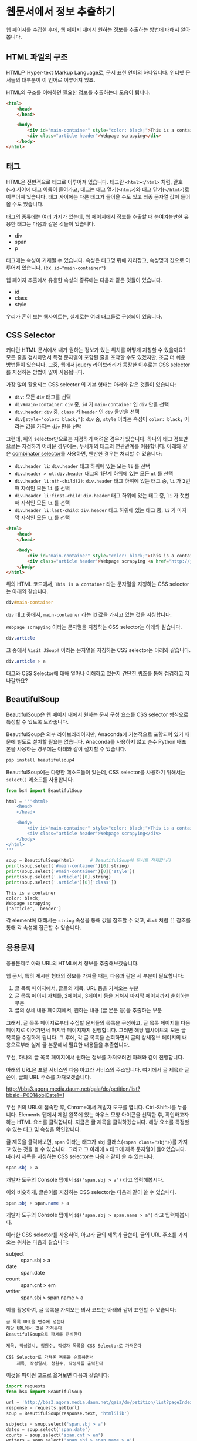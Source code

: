 * 웹문서에서 정보 추출하기

웹 페이지를 수집한 후에, 웹 페이지 내에서 원하는 정보를 추출하는 방법에 대해서 알아봅니다.


** HTML 파일의 구조

HTML은 Hyper-text Markup Language로, 문서 표현 언어의 하나입니다. 인터넷 문서들의 대부분이 이 언어로 이루어져 있죠.

HTML의 구조를 이해하면 필요한 정보를 추출하는데 도움이 됩니다.


#+BEGIN_SRC html
<html>
    <head>
    </head>

    <body>
        <div id="main-container" style="color: black;">This is a container</div>
        <div class="article header">Webpage scrapying</div>
    </body>
</html>
#+END_SRC


** 태그

HTML은 전반적으로 태그로 이루어져 있습니다. 태그란 =<html></html>= 처럼, 괄호(=<>=) 사이에 태그 이름이 들어가고, 태그는 태그 열기(=<html>=)와 태그 닫기(=</html>=)로 이루어져 있습니다. 태그 사이에는 다른 태그가 들어올 수도 있고 최종 문자열 값이 들어올 수도 있습니다.

태그의 종류에는 여러 가지가 있는데, 웹 페이지에서 정보를 추출할 때 눈여겨볼만한 유용한 태그는 다음과 같은 것들이 있습니다.

 - div
 - span
 - p

태그에는 속성이 기재될 수 있습니다. 속성은 태그명 뒤에 자리잡고, 속성명과 값으로 이루어져 있습니다. (ex. ~id="main-container"~)

웹 페이지 추출에서 유용한 속성의 종류에는 다음과 같은 것들이 있습니다.

 - id
 - class
 - style


[[file:assets/website-layout-structure.png]]

우리가 흔히 보는 웹사이트는, 실제로는 여러 태그들로 구성되어 있습니다.


** CSS Selector

커다란 HTML 문서에서 내가 원하는 정보가 있는 위치를 어떻게 지칭할 수 있을까요? 모든 줄을 검사하면서 특정 문자열이 포함된 줄을 포착할 수도 있겠지만, 조금 더 쉬운 방법들이 있습니다. 그중, 웹에서 jquery 라이브러리가 등장한 이후로는 CSS selector를 지정하는 방법이 많이 사용됩니다.

가장 많이 활용되는 CSS selector 의 기본 형태는 아래와 같은 것들이 있습니다:

 - ~div~: 모든 =div= 태그를 선택
 - ~div#main-container~: =div= 중, =id= 가 =main-container= 인 =div= 만을 선택
 - ~div.header~: =div= 중, =class= 가 =header= 인 =div= 들만을 선택
 - ~div[style="color: black;"]~: =div= 중, =style= 이라는 속성이 =color: black;= 이라는 값을 가지는 =div= 만을 선택

그런데, 위의 selector만으로는 지정하기 어려운 경우가 있습니다. 하나의 태그 정보만으로는 지정하기 어려운 경우에는, 두세개의 태그의 연관관계를 이용합니다. 아래와 같은 [[https://www.w3.org/TR/css3-selectors/#combinators][combinator selector]]를 사용하면, 웬만한 경우는 처리할 수 있습니다:

 - ~div.header li~: =div.header= 태그 하위에 있는 모든 =li= 를 선택
 - ~div.header > ul~: =div.header= 태그의 1단계 하위에 있는 모든 =ul= 를 선택
 - ~div.header li:nth-child(2)~: =div.header= 태그 하위에 있는 태그 중, =li= 가 2번째 자식인 모든 =li= 를 선택
 - ~div.header li:first-child~: =div.header= 태그 하위에 있는 태그 중, =li= 가 첫번째 자식인 모든 =li= 를 선택
 - ~div.header li:last-child~: =div.header= 태그 하위에 있는 태그 중, =li= 가 마지막 자식인 모든 =li= 를 선택


#+BEGIN_SRC html
<html>
    <head>
    </head>

    <body>
        <div id="main-container" style="color: black;">This is a container</div>
        <div class="article header">Webpage scrapying <a href="http://jsoup.org">Visit JSoup!</a></div>
    </body>
</html>
#+END_SRC

위의 HTML 코드에서, =This is a container= 라는 문자열을 지칭하는 CSS selector는 아래와 같습니다.

#+BEGIN_SRC css
div#main-container
#+END_SRC

=div= 태그 중에서, =main-container= 라는 id 값을 가지고 있는 것을 지칭합니다.

=Webpage scrapying= 이라는 문자열을 지칭하는 CSS selector는 아래와 같습니다.


#+BEGIN_SRC css
div.article
#+END_SRC

그 중에서 =Visit JSoup!= 이라는 문자열을 지칭하는 CSS selector는 아래와 같습니다.

#+BEGIN_SRC css
div.article > a
#+END_SRC


태그와 CSS Selector에 대해 얼마나 이해하고 있는지 [[https://docs.google.com/forms/d/e/1FAIpQLSdJApu3Q_voE9bWBWVZRW4U_dvECQoBN0Xo-sflpDKTTyRLuw/viewform][간단한 퀴즈]]를 통해 점검하고 지나갈까요?


** BeautifulSoup

[[https://www.crummy.com/software/BeautifulSoup/bs4/doc/][BeautifulSoup]]은 웹 페이지 내에서 원하는 문서 구성 요소를 CSS selector 형식으로 특정할 수 있도록 도와줍니다.

BeautifulSoup은 외부 라이브러리이지만, Anaconda에 기본적으로 포함되어 있기 때문에 별도로 설치할 필요는 없습니다. Anaconda를 사용하지 않고 순수 Python 배포본을 사용하는 경우에는 아래와 같이 설치할 수 있습니다.

#+BEGIN_SRC sh
pip install beautifulsoup4
#+END_SRC

BeautifulSoup에는 다양한 메소드들이 있는데, CSS selector를 사용하기 위해서는 ~select()~ 메소드를 사용합니다.

#+BEGIN_SRC python :exports both :results output
  from bs4 import BeautifulSoup

  html = '''<html>
      <head>
      </head>

      <body>
          <div id="main-container" style="color: black;">This is a container</div>
          <div class="article header">Webpage scrapying</div>
      </body>
  </html>
  '''

  soup = BeautifulSoup(html)      # BeautifulSoup에 문서를 적재합니다
  print(soup.select('#main-container')[0].string)
  print(soup.select('#main-container')[0]['style'])
  print(soup.select('.article')[0].string)
  print(soup.select('.article')[0]['class'])
#+END_SRC

#+RESULTS:
: This is a container
: color: black;
: Webpage scrapying
: ['article', 'header']

각 element에 대해서는 ~string~ 속성을 통해 값을 참조할 수 있고, ~dict~ 처럼 ~[]~ 참조를 통해 각 속성에 접근할 수 있습니다.


** 응용문제

응용문제로 아래 URL의 HTML에서 정보를 추출해보겠습니다. 

웹 문서, 특히 게시판 형태의 정보를 가져올 때는, 다음과 같은 세 부분이 필요합니다:

 1. 글 목록 페이지에서, 글들의 제목, URL 등을 가져오는 부분
 2. 글 목록 페이지 자체를, 2페이지, 3페이지 등을 거쳐서 마지막 페이지까지 순회하는 부분
 3. 글의 상세 내용 페이지에서, 원하는 내용 (글 본문 등)을 추출하는 부분

그래서, 글 목록 페이지로부터 수집할 문서들의 목록을 구성하고, 글 목록 페이지를 다음 페이지로 이어가면서 마지막 페이지까지 진행합니다. 그러면 해당 웹사이트의 모든 글 목록을 수집하게 됩니다. 그 후에, 각 글 목록을 순회하면서 글의 상세정보 페이지의 내용으로부터 실제 글 본문에서 필요한 내용들을 추출합니다.


우선, 하나의 글 목록 페이지에서 원하는 정보를 가져오려면 아래와 같이 진행합니다.

아래의 URL은 포털 서비스인 다음 아고라 서비스의 주소입니다. 여기에서 글 제목과 글쓴이, 글의 URL 주소를 가져오겠습니다.

http://bbs3.agora.media.daum.net/gaia/do/petition/list?bbsId=P001&objCate1=1

우선 위의 URL에 접속한 후, Chrome에서 개발자 도구를 엽니다. Ctrl-Shift-I를 누릅니다. Elements 탭에서 제일 왼쪽에 있는 마우스 모양 아이콘을 선택한 후, 확인하고자 하는 HTML 요소를 클릭합니다. 지금은 글 제목을 클릭하겠습니다. 해당 요소를 특정할 수 있는 태그 및 속성을 확인합니다.


[[file:assets/webscraping-inspector.png]]

글 제목을 클릭해보면, =span= 이라는 태그가 =sbj= 클래스(~<span class="sbj">~)를 가지고 있는 것을 볼 수 있습니다. 그리고 그 아래에 =a= 태그에 제목 문자열이 들어있습니다. 따라서 제목을 지칭하는 CSS selector는 다음과 같이 쓸 수 있습니다.


#+BEGIN_SRC css
span.sbj > a
#+END_SRC

개발자 도구의 Console 탭에서 ~$$('span.sbj > a')~ 라고 입력해봅시다.

[[file:assets/webscraping-jquery.png]]

이와 비슷하게, 글쓴이를 지칭하는 CSS selector는 다음과 같이 쓸 수 있습니다.

#+BEGIN_SRC css
span.sbj > span.name > a
#+END_SRC

개발자 도구의 Console 탭에서 ~$$('span.sbj > span.name > a')~ 라고 입력해봅시다.

이러한 CSS selector를 사용하여, 아고라 글의 제목과 글쓴이, 글의 URL 주소를 가져오는 위치는 다음과 같습니다:

 - subject :: span.sbj > a
 - date :: span.date
 - count :: span.cnt > em
 - writer :: span.sbj > span.name > a


이를 활용하여, 글 목록을 가져오는 의사 코드는 아래와 같이 표현할 수 있습니다:

#+BEGIN_EXAMPLE
글 목록 URL을 변수에 넣는다
해당 URL에서 값을 가져온다
BeautifulSoup으로 파서를 준비한다

제목, 작성일시, 청원수, 작성자 목록을 CSS Selector로 가져온다

CSS Selector로 가져온 목록을 순회하면서
    제목, 작성일시, 청원수, 작성자를 출력한다
#+END_EXAMPLE


이것을 파이썬 코드로 옮겨보면 다음과 같습니다:


#+BEGIN_SRC python :results output :exports both
  import requests
  from bs4 import BeautifulSoup

  url = 'http://bbs3.agora.media.daum.net/gaia/do/petition/list?pageIndex=1&bbsId=P001&objCate1=1'
  response = requests.get(url)
  soup = BeautifulSoup(response.text, 'html5lib')

  subjects = soup.select('span.sbj > a')
  dates = soup.select('span.date')
  counts = soup.select('span.cnt > em')
  writers = soup.select('span.sbj > span.name > a')

  entry_size = len(subjects)

  for idx in range(entry_size):
      subject = subjects[idx].string
      date = dates[idx].string
      writer = writers[idx].string
      count = counts[idx].string
      href = subjects[idx].attrs['href']

      print(subject, date, writer, count, href)
#+END_SRC

#+RESULTS:
#+begin_example
국정원 4대강 민간인 사찰 문건 나와있어 진실규명 해야 합니다 2018.07.04 22:49 햇살마당 1 read?bbsId=P001&objCate1=1&articleId=215990&pageIndex=1
아시아나 기내식 대란.. 사과했지만 엄중히 책임을 물어야 합니다 2018.07.04 22:33 햇살마당 1 read?bbsId=P001&objCate1=1&articleId=215989&pageIndex=1
공사대금 못받아 건설 하청업체 대표 분신사망 경찰은 조사하라 2018.07.04 22:18 햇살마당 1 read?bbsId=P001&objCate1=1&articleId=215988&pageIndex=1
 2018 아시안게임 마장마술 선발전 재심사 청원합니다!적폐청산! 2018.07.04 20:58 쏭쏭쏭 0 read?bbsId=P001&objCate1=1&articleId=215987&pageIndex=1
양산대방노블랜드 8차 관리사무소에서 유독성 물질보관 2018.07.04 13:57 햇님이 방긋 0 read?bbsId=P001&objCate1=1&articleId=215985&pageIndex=1
[국민감사] '민생' 문제를 청와대 와 거래한 대법관을  2018.07.04 13:08 서재황 0 read?bbsId=P001&objCate1=1&articleId=215984&pageIndex=1
난민이 제주도 출도제한 소송. 이거 막아야하고 관련법개정촉구 2018.07.04 12:59 색불루 6 read?bbsId=P001&objCate1=1&articleId=215983&pageIndex=1
[국민감사] 청와대 게시글을 '통편집' 한 청와대직원을  2018.07.04 12:09 서재황 0 read?bbsId=P001&objCate1=1&articleId=215982&pageIndex=1
여고생 2명 서울 아파트 옥상 동반 투신.. 진상규명 해야 합니다 2018.07.03 22:23 햇살마당 1 read?bbsId=P001&objCate1=1&articleId=215981&pageIndex=1
홍준표 전 경남지사 채무제로 표지석 철거해야 합니다 2018.07.03 22:12 햇살마당 1 read?bbsId=P001&objCate1=1&articleId=215980&pageIndex=1
 [국민감사] 대법관 조재연,고영한,김소영,권순일 을 직권남용,  2018.07.03 21:24 서재황 0 read?bbsId=P001&objCate1=1&articleId=215979&pageIndex=1
트럼프대통령님 저의집 인권좀 살펴주세요  2018.07.03 21:23 ww8401 0 read?bbsId=P001&objCate1=1&articleId=215978&pageIndex=1
세월호 유가족 조직적 사찰한 기무사.. 사과로 끝날일이 아니다 2018.07.03 16:37 햇살마당 4 read?bbsId=P001&objCate1=1&articleId=215977&pageIndex=1
국민의 적 금융감독원 임흥진 이와 조현재  2018.07.03 16:24 이천곤 0 read?bbsId=P001&objCate1=1&articleId=215976&pageIndex=1
무소속 3인방 더불어민주당 입당설.. 받아들이면 절대 안됩니다 2018.07.03 16:18 햇살마당 1 read?bbsId=P001&objCate1=1&articleId=215975&pageIndex=1
[국민감사] 서울고등법원 2018초재1814 사건관련 제30형사부 를  2018.07.03 13:22 서재황 0 read?bbsId=P001&objCate1=1&articleId=215973&pageIndex=1
[국민감사] 서울고등법원 2018초재1798 사건관련 제30형사부 를  2018.07.03 13:19 서재황 0 read?bbsId=P001&objCate1=1&articleId=215972&pageIndex=1
자신의 잘못을 모르는 교사에게 죄를 묻습니다 2018.07.03 12:27 천사들의둥지 20 read?bbsId=P001&objCate1=1&articleId=215971&pageIndex=1
언론과 표현의자유 탄압 국가인권정책 기본계획 철회해야합니다  2018.07.03 11:43 색불루 3 read?bbsId=P001&objCate1=1&articleId=215970&pageIndex=1
[국민감사] '민생' 문제를 청와대 와 거래한 대법관을  2018.07.03 10:39 서재황 0 read?bbsId=P001&objCate1=1&articleId=215969&pageIndex=1
#+end_example

우선, 위에서 글 하나의 링크 주소(href)를 살펴봅시다.

#+BEGIN_EXAMPLE
read?bbsId=P001&objCate1=1&articleId=215978&pageIndex=1
#+END_EXAMPLE

이 주소는 상대주소입니다. 이것에 아고라 주소를 이어붙여서 절대경로로 만들면 아래와 같이 될겁니다.

#+BEGIN_EXAMPLE
http://bbs3.agora.media.daum.net/gaia/do/petition/read?bbsId=P001&objCate1=1&articleId=215978&pageIndex=1
#+END_EXAMPLE

그래서, 기존의 href 앞에 http 경로를 붙여서 반환해줍니다.

#+BEGIN_SRC python :results output :exports both
  import requests
  from bs4 import BeautifulSoup

  url = 'http://bbs3.agora.media.daum.net/gaia/do/petition/list?pageIndex=1&bbsId=P001&objCate1=1'
  response = requests.get(url)
  soup = BeautifulSoup(response.text, 'html5lib')

  subjects = soup.select('span.sbj > a')
  dates = soup.select('span.date')
  counts = soup.select('span.cnt > em')
  writers = soup.select('span.sbj > span.name > a')

  entry_size = len(subjects)

  for idx in range(entry_size):
      subject = subjects[idx].string
      date = dates[idx].string
      writer = writers[idx].string
      count = counts[idx].string
      href = subjects[idx].attrs['href']

      print(subject, date, writer, count, 'http://bbs3.agora.media.daum.net/gaia/do/petition/' + href)
#+END_SRC


글의 목록은 이렇게 가져올 수 있고, 다음 페이지의 글 목록을 가져오려면 어떻게 해야 할까요? 다음 페이지 링크를 어떻게 구할 수 있는지 살펴봅시다.

개발자 도구에서 살펴보니, ~#num > a~ 라는 CSS selector로 페이지 지시자를 가져올 수 있을 것 같습니다.

#+BEGIN_SRC python :results output :exports both
  import requests
  from bs4 import BeautifulSoup

  url = 'http://bbs3.agora.media.daum.net/gaia/do/petition/list?bbsId=P001&objCate1=1'
  response = requests.get(url)
  soup = BeautifulSoup(response.text, 'html5lib')

  next_urls = soup.select('#num > a')

  entry_size = len(next_urls)

  for idx in range(entry_size):
      next_url = next_urls[idx].attrs['href']
      print(next_url)
#+END_SRC

#+RESULTS:
: list?pageIndex=2&objCate1=1&bbsId=P001
: list?pageIndex=3&objCate1=1&bbsId=P001
: list?pageIndex=4&objCate1=1&bbsId=P001
: list?pageIndex=5&objCate1=1&bbsId=P001
: list?pageIndex=6&objCate1=1&bbsId=P001
: list?pageIndex=7&objCate1=1&bbsId=P001
: list?pageIndex=8&objCate1=1&bbsId=P001
: list?pageIndex=9&objCate1=1&bbsId=P001
: list?pageIndex=10&objCate1=1&bbsId=P001

~pageIndex~ 가 ~2, 3, 4, ... 10~ 인 URL을 얻었습니다.

여기서 역시 절대 경로로 만들어주기 위해 경로 앞에 http 주소를 붙입니다.

#+BEGIN_SRC python :results output :exports both
  import requests
  from bs4 import BeautifulSoup

  url = 'http://bbs3.agora.media.daum.net/gaia/do/petition/list?bbsId=P001&objCate1=1'
  response = requests.get(url)
  soup = BeautifulSoup(response.text, 'html5lib')

  next_urls = soup.select('#num > a')

  entry_size = len(next_urls)

  for idx in range(entry_size):
      next_url = next_urls[idx].attrs['href']
      print('http://bbs3.agora.media.daum.net/gaia/do/petition/' + next_url)
#+END_SRC


이번에는 특정한 게시물 하나를 방문해보겠습니다.


게시물 주소 하나를 웹브라우저로 열고 개발자 도구를 띄워서, 본문 및 원하는 정보를 어떻게 추출할 수 있는지 살펴봅니다. 

#+BEGIN_EXAMPLE
http://bbs3.agora.media.daum.net/gaia/do/petition/read?bbsId=P001&objCate1=1&articleId=215978&pageIndex=1
#+END_EXAMPLE

그렇게 살펴보니, 아고라 글에서는 ~.article~ 이라는 CSS selector로 본문을 추출할 수 있을 것으로 보입니다.


#+BEGIN_SRC python :results output :exports both
  import requests
  from bs4 import BeautifulSoup

  url = 'http://bbs3.agora.media.daum.net/gaia/do/petition/read?bbsId=P001&objCate1=1&articleId=215978&pageIndex=1'
  response = requests.get(url)
  soup = BeautifulSoup(response.text, 'html5lib')
  contents = soup.select('.article')
  content = contents[0].text
  print(content)
#+END_SRC

#+RESULTS:
: 
:  이명박 정권부터 금감원 조사국 사람들로 의심돼는 괴한들이 아이들이 쓰는 컴퓨터 와 저가쓰는컴퓨터 을 악성코드심어 사용못하게만들업읍니다 내용은다음과 같읍니다하드디스크 고장내고요크래픽카드 고장내고요USB꼽으면 내용물 싹지우고요 더이상못쓰게 포멧도않돼게안듭니다겜 접속하면 그림깨트리고 요로그인 안돼게만들고요강제종료 시키고 요안켜지게 만들고 요무한 반복종료 시키고 요터보빽업 프로그램 안돼게만들고 요화면 멈추게만들고요마우스 포인트 안움직이게 만들고요인테넷 부라우즈 뛰우면 수십페지 뜨게만들어 인테넷 못하게 만들고요악성코드을심어 컴퓨터 성능을 3분의1로 떨어터려 놓읍니다 요때XP쓰다가 2000으로 다운그래이 시키면 컴토가 너무빨라져서 마우스에 손을 못올릴지경됌니다즐겨찿기해놓은 페지 차단하여 안뜨게만들고요케이벤치 각종 자료 들을 다운로드 안돼게 만들고요케이벤치 기사클릭하면 중단됏다고 뜨고요 G마켓 면도기사는 데 2시간해도 않돼 피방가서 사게만들고요국민인권위 에 위내용으로 진정서 올릴려고하면 글 안올라가게 만들고요 그래서 요즘은 컴퓨터 로 인터넷 을 일절 사용안햇더니요2014.6월부턴 밥통에 유해물질을 뿌려 냄세나게 만들고요2015년1월 부턴요 1차세계 대전때 독일군이 쓰던 독가스 을 뿌리는지가슴이 답답하면서 숨쉬기가 않돼고요눈 이 충혈 돼면서 눈에서 진물이 나오고 시력이 나빠짐니다학생들 학교 마치고 집에와 먹어라 음식물 해놓면 유해물질 뿌려 냄새나게 만들고요이사람들이 얼마나 신출 귀몰한지 CCTV 카메라 달아놔도  나오지않코요 절대로 열수업다고 열쇠업자가 말해서 달아논 디지털키 8자리 암호도 가볍게통과하고요귀신이 아니면 피할수업다고하던  무인전자 경비 시스템 캡스도 귀신같이 피하고요특히 매일들와서 뿌려도 그어떤 침입 흔적을 남겨놓치않읍니다 투명망토을쓰고 마술사 데이비드 카퍼필드 처럼1406호 옆집 벽을 뚤고 들어와 뿌리고 나가나 봅니다  사람이 어떻케 무인경비시스템 과 CCTV 와 8자리암호 디지털 잠금장치 등 (매일암호을봐꿔봣음니다) 이세가지 을 통과할수잇읍니까 ㅠㅠ 특수목적으로 훈련됀 요원들을 무고한 어린학생 을 테러하는데 쓰는건 아닌지요첨엔 유독가스 용액을 그냥 막뿌려 제가 물걸래질 하여 닥아냇더니 요 요즘은  먼지가 오래동안 쌓인것처럼 위장하여 온집안 에 엄청 뿌려 놓읍니다 저가 IMF 때 실직하여 노점상을 하엿으나 돈을 못벌자 아이엄마 가 10여년전 가출하여 아이들을 돌봐줄 사람이 업읍니다 고등3학년 딸아이가 이 독가스을 마시고 감기인줄알고 병원치료을 한동안 받앗읍니다2015.1월초 인터넷  두어번 비슷한 내용글을 올린후 제가노점상하는곳에와서 유독가스을 뿌리는데요 주로 장사마치고난후 밤에 와서 뿌리는데요 아침에와서 대충청소하고 그냥 대충 살고 잇읍니다 늙거죽을때 다대 그렇읍니다실직하여 직장도업고 마누라도 도망가고 업고 그렇타고 돈이잘벌리는것도아니고    하루수입(1만원~2만원) 사는게 너무힘들어 그냥 살다죽을려고 요2015.7월초 부턴요 낯에도 와서 뿌리는데요 잠시졸거나 TV에 정신팔려잇음 반경1미터 이내 저가잇는곳에 뿌려놓코 가는데요 사방을둘러봐도 사람이 안보입니다 저멀리서오는사람들은 보여도 지나가는사람들은 업는거죠특수작전 하는사람들은 투명망토을 만들어 쓰고 마술사처럼옆집140 6호에서 벽을통과해 다는지 보이질않읍니다 정말 신출귀몰합니다아이들만 잇는 집에도 뿌리는걸로봐선 아이들을 표적으로 하는것같읍니다2015.1월1일 부터유독 물질을 뿌렷는데요  검은색 갈색 빨간색  투명한액체 등을  뿌리더니요 2015. 6월28일부턴 한가지색을추가해 흰색 유해물질을 뿌립니다 유리창공사후 실리콘 총으로 쏘는것 같이 발라놓는데요  떨어지지도안읍니다 눈에보이지않는 유령처럼 흔적업이 침입하여 무고한 저와 어린학생들을 테러하는  데요  어떻케하면 이런일을 해결할수잇을가요  좀알려주세요위글을 올린후  2015.9.초부턴 저가쓰는 옷 이불 수건 그릇 의자 주전자 남비 등등 입고잇는 옷빼고 유독물질을 다뿌려놓읍니다 정말죽을지경입니다 카메라로 보면서 유독물질을 뿌리는지 유독물질을 피해 다른곳으로 피해자면 담날 그기뿌려놓코그럽니다지난9년동안 괴롭희면서 조사해도 노점상하는 죄 박에 업어서 노점상도 못하게 다른사람시켜 구청에신고하고 그럽니다 이명박 대통령부터시작해 3번 바꿧는데요 3천배 더 괴롭힙니다결국 노점상 철거 돼 아이들 대학도 못보네고  롯데그룹 산하 롯데슈퍼 주차장 차량 유도원 취직햇는데요 여기기지 와서 유독물지로 추정대는 물질과 유독가스 을뿌립니다 일도못하게합니다 노점상할때 엄청 보고 냄새 맏타 왓읍니다유해물질을 머리부터 발끝까지 뿌리는데요 패 눈 코 아래잇몸 위 장대장 콩팥 요 부위 위주로 공격해옴니다  살다가 병들어 죽은것처럼 보이게 내장들을 공격 하는것 같읍니다 피부는 손상업이 내 장기만 상하게 만드는 유해 물질과 세균이 잇다는것에 놀라울 뿐 입니다트럼프대통령님 저의집 인권좀 살펴주세요          
: 

여기까지 해서, 글 목록 가져오기, 글 목록 페이지의 다음 페이지로 계속 진행하기, 특정 글 페이지에서 원하는 정보 가져오기를 각각 살펴보았습니다. 웹 스크래핑 프로그램은 대부분의 경우 이 틀을 크게 벗어나지 않습니다. 이것들을 유기적으로 조합해서, 해당 웹사이트의 전체 글을 가져오는 프로그램을 작성할 수 있습니다. 

위에서 작성한 코드를 함수로 한번 만들어보겠습니다.

#+BEGIN_SRC python :session :results output :exports both
  import requests
  from bs4 import BeautifulSoup

  def get_article_list(list_url):
      response = requests.get(list_url)
      soup = BeautifulSoup(response.text, 'html5lib')

      subjects = soup.select('span.sbj > a')
      dates = soup.select('span.date')
      counts = soup.select('span.cnt > em')
      writers = soup.select('span.sbj > span.name > a')

      entry_size = len(subjects)

      result = []

      for idx in range(entry_size):
          subject = subjects[idx].string
          date = dates[idx].string
          writer = writers[idx].string
          count = counts[idx].string
          href = subjects[idx].attrs['href']

          result.append([subject, date, writer, count, 'http://bbs3.agora.media.daum.net/gaia/do/petition/' + href])

      return result


  def get_next_pages(list_url):
      response = requests.get(list_url)
      soup = BeautifulSoup(response.text, 'html5lib')

      next_urls = soup.select('#num > a')

      entry_size = len(next_urls)

      result = []
      for idx in range(entry_size):
          next_url = next_urls[idx].attrs['href']
          result.append('http://bbs3.agora.media.daum.net/gaia/do/petition/' + next_url)

      return result


  def get_article_content(content_url):
      response = requests.get(content_url)
      soup = BeautifulSoup(response.text, 'html5lib')
      contents = soup.select('.article')
      content = contents[0].text
      return content
#+END_SRC


이것들을 조합해서 유기적으로 돌아가도록 만드는 것까지는 조금 더 복잡한 작업을 필요로 합니다. 

#+BEGIN_EXAMPLE
첫 시작 목록 URL (seed URL)을 입력한다
방문할 글 목록 URL 리스트를 저장할 빈 리스트를 만든다
방문한 글 목록 URL 리스트를 저장할 빈 셋을 만든다

현재 목록 페이지에 대해 순회한다
     만약 목록 페이지가 이전에 방문한 적이 있다면
          이번 순회는 건너뛴다
     글 목록을 추출한다
     각 글에 대해서 순회한다
          글 URL에 방문해서 글 내용을 가져온다
          글 내용을 파일에 기록한다

     다음 목록 페이지 URL들을 추출한다
     방문한 글 목록 URL 셋에 추가한다
#+END_EXAMPLE

이걸 코드로 한번 옮겨보겠습니다.

#+BEGIN_SRC python :session :exports both :results output
  def scrape(seed_url):
      # 방문할 글 목록 URL 리스트를 저장할 빈 리스트를 만든다
      waiting_article_list = [seed_url]

      # 방문한 글 목록 URL 리스트를 저장할 빈 셋을 만든다
      visited_article_list = set()

      # 현재 목록 페이지에 대해 순회한다
      while len(waiting_article_list):
          # 현재 목록 페이지에 대해 순회한다
          current_list_url = waiting_article_list.pop(0)

          print(current_list_url)

          # 만약 목록 페이지가 이전에 방문한 적이 있다면
          if current_list_url in visited_article_list:
              # 이번 순회는 건너뛴다
              continue

          # 글 목록을 추출한다
          article_info_list = get_article_list(current_list_url)

          # 각 글에 대해서 순회한다
          for article_info in article_info_list:
              # 글 URL에 방문해서 글 내용을 가져온다
              subject, date, count, writer, article_url = article_info

              # 글 내용을 파일에 기록한다
              content = get_article_content(article_url)

              with open('agora.txt', 'a', encoding='utf8') as fout:
                  fout.write('Subject: ' + subject)
                  fout.write('\n')
                  fout.write('Date: ' + date)
                  fout.write('\n')
                  fout.write('Count: ' + count)
                  fout.write('\n')
                  fout.write('Writer: ' + writer)
                  fout.write('\n')
                  fout.write(content)
                  fout.write('\n')

          next_page_urls = get_next_pages(current_list_url)
          waiting_article_list = waiting_article_list + next_page_urls
          visited_article_list.add(current_list_url)
#+END_SRC


#+BEGIN_SRC python :session :exports both :results output
# 첫 시작 목록 URL (seed URL)을 입력한다
seed_url = 'http://bbs3.agora.media.daum.net/gaia/do/petition/list?pageIndex=1&bbsId=P001&objCate1=1'
scrape(seed_url)
#+END_SRC


이렇게, 간단하게나마 전체 게시글을 순회하면서 내용을 가져올 수 있는 기초적인 코드를 완성했습니다.

여기서 조금 더 나아가자면:

 - 현재는 프로그램이 중간에 문제(오류 등)가 생겨서 중단하면, 처음부터 다시 수행하게 됩니다. 현재 방문하는 URL을 파일에 기록하거나 하여, 프로그램 중단시에도 이전에 수행하던 작업을 이어서 진행할 수 있게 합니다.
 - 현재는 문제를 간소화하기 위해 하나의 파일에 모든 결과를 이어붙이고 있습니다. 실제의 경우에는 하나의 파일에는 하나의 URL 내용만 기록하는 것이 활용성이 더 좋습니다.

더 궁금하신 분들은 제가 작성했던 스크래핑 코드 [[https://github.com/toracle/kasr-seminar/blob/master/kasr/sermons/crawlers/base.py][1]], [[https://github.com/toracle/kasr-seminar/blob/master/kasr/news/crawlers/chtoday.py][2]]를 참고하세요.


[[file:beautifulsoup-practice-namuwiki.org][응용문제: 나무위키 페이지 사이의 관계망 그리기]]


** Ajax & JSON

요즘 만들어지는 웹사이트들 중에는, HTML로 모두 미리 작성되는 대신, 서버로부터는 데이터만을 받고 웹브라우저에서 동적으로 HTML 문서 구조를 생성하는 경우가 많습니다. 이렇게 서버로부터 데이터를 받을 때 사용하는 데이터의 형식으로 최근 많이 사용되는 것이 JSON(Javascript Simple Object Notation)입니다. JSON은 아래와 같은 모양을 가집니다.

#+BEGIN_SRC javascript
  {
    'people': [
      {'name': 'Tom', 'age': 23},
      {'name': 'John', 'age': 30}
    ]
  }
#+END_SRC

가만히 보면 Python에서 ~list~ 나 ~dict~ 을 표현하는 방식과 비슷하게 보이지 않나요? 실제로 ~requests~ 라이브러리에서는 JSON 형식을 python의 ~dict~ 와 ~list~ 형태로 변환해서 반환합니다.

Tistory의 예를 한번 살펴볼까요?

아래 URL은 IT/인터넷 카테고리에 새로 올라온 글을 보여주는 페이지의 주소입니다.

http://tistory.com/category/it/internet

크롬 웹브라우저에서 페이지를 방문해서 개발자 도구로 =Network= 탭을 살펴보면, 아래 URL이 실제 글 목록 내용을 담고 있는 문서라는 것을 알 수 있습니다.

http://tistory.com/category/getMoreCategoryPost.json

실제 내용을 살펴볼까요?

#+BEGIN_SRC javascript
  {
    "error":false,
    "data":{
      "lastPublished":1514558042000,
      "list":[
        {"daumLikeUid":"2856430_14","title":"LEC. 01 : 파이썬 시작","summary":"프로그래밍 언어를 가장 빨리 익히는 방법은 역시 Learn by doing, 직접 타이핑하고 실행해보면서 익히는 것이다. 그렇다고해서 아무런 사전지식 없이 바로 코딩을 시작 하는 것 보다 전체적인 내용을 빠르게 훑고 관심있는 예제 코드를 작성하고 실행해보면서 모르는 부분을 찾아보는 것이 훨씬 효율적일 것이다. 지금부터 파이썬을 머릿속에 정리해보자. 1. 파이..","userName":"대봉씨","categoryName":"IT 인터넷","thumbnail":"","url":"http://daebongssi.tistory.com/14","best":false,"likeCount":0,"published":"2017.12.29 23:48","encodedTitle":"LEC.%2001%20%3A%20%ED%8C%8C%EC%9D%B4%EC%8D%AC%20%EC%8B%9C%EC%9E%91"},
        {"daumLikeUid":"2745913_15","title":"[알고리즘] 백준 8958번 OX퀴즈 재도전","summary":"수요일에 풀어본 백준 8958번 OX문제를 다시 풀어보았으나 도저히 풀리지 않아서 결국 다른 블로그 https://fatc.club/2017/03/01/991 에서 코드를 긁어오게되었습니다.ㅠㅠㅠㅠ 이런식으로 코드를 짤 수 있다고 하는데요 내일 플이에 대한 설명을 덧붙이도록 하겠습니다. 1 2 3 4 5 6 7 8 9 10 11 12 13 14 15 16 17 18 19 20 21 22 23 24 25 26 27 28 29 30 31 32 33 34..","userName":"bae_wang","categoryName":"IT 인터넷","thumbnail":"","url":"http://blue-wnag.tistory.com/15","best":false,"likeCount":0,"published":"2017.12.29 23:48","encodedTitle":"%5B%EC%95%8C%EA%B3%A0%EB%A6%AC%EC%A6%98%5D%20%EB%B0%B1%EC%A4%80%208958%EB%B2%88%20OX%ED%80%B4%EC%A6%88%20%EC%9E%AC%EB%8F%84%EC%A0%84"},
        {"daumLikeUid":"2771216_174","title":"컴퓨터 공인인증서 위치 및 삭제 방법","summary":"인터넷 뱅킹을 하거나 공공기관 홈페이지에 접속하는 경우에는 공인인증서가 반드시 필요합니다. 그런데 내 컴퓨터에 저장되어 있는 공인인증서를 복사하거나 삭제해야 하는 경우가 생깁니다. 그럼 이제부터 컴퓨터 공인인증서 위치 및 삭제 방법에 대하여 알아보겠습니다. 컴퓨터 공인인증서 위치 및 삭제 방법 컴퓨터를 교체하거나 윈도우를 재설치할 때 공인인..","userName":"미네르바 올..","categoryName":"IT 인터넷","thumbnail":"http://img1.daumcdn.net/thumb/C295x191.fjpg/?scode=mtistory&fname=http%3A%2F%2Fcfile21.uf.tistory.com%2Fimage%2F9924F14B5A465470141FB5","url":"http://smart365.tistory.com/174","best":false,"likeCount":0,"published":"2017.12.29 23:46","encodedTitle":"%EC%BB%B4%ED%93%A8%ED%84%B0%20%EA%B3%B5%EC%9D%B8%EC%9D%B8%EC%A6%9D%EC%84%9C%20%EC%9C%84%EC%B9%98%20%EB%B0%8F%20%EC%82%AD%EC%A0%9C%20%EB%B0%A9%EB%B2%95"}
      ],
      "category":"it/internet"
    }
  }
#+END_SRC

Python의 자료구조 표현형과 대부분 유사하지만, ~false~ 라고 표현되어 있는 부분은 약간 다릅니다. Python에서는 ~False~ 라고 표현해야 합니다. 이 외에도 Python에서의 ~None~ 을 javascript에서는 ~null~ 이라고 표현하는 등, 약간의 차이점은 있지만, 전반적으로는 이해하는데 큰 무리가 없습니다.

웹페이지에서 서버로부터 정보를 받아오는 과정을 관찰하고, 그 요청 질의를 모방해서 아래와 같이 정보를 Python에서 직접 받아올 수 있습니다.

#+BEGIN_SRC python :exports both :results output
  import requests

  headers = {'User-Agent': 'Mozilla/5.0 (Windows NT 10.0; Win64; x64; rv:58.0) Gecko/20100101 Firefox/58.0',
             'T-Ajax': '151455907333',
             'X-Requested-With': 'XMLHttpRequest'}
  cookies = {'TISTORY_THEME_ORDER': 'recent'}
  data = {'category': 'it',
          'first': True,
          'lastPublished': 0}

  response = requests.post('https://tistory.com/category/getMoreCategoryPost.json', data=data, headers=headers, cookies=cookies)
  print(response.json())
#+END_SRC

#+RESULTS:
: {'data': {'lastPublished': 1530714238000, 'list': [{'url': 'http://slic.tistory.com/1464', 'likeCount': 58, 'userName': 'Total Fix!', 'categoryName': 'IT 인터넷', 'encodedTitle': '%5B%20%EB%84%A4%ED%8A%B8%EC%9B%8C%ED%81%AC%20%5D%20Wi-Fi%EB%A5%BC%20%EC%82%AC%EC%9A%A9%ED%95%98%EC%97%AC%20%EB%82%B4%20%EC%9C%84%EC%B9%98%EB%A5%BC%20%EC%B6%94%EC%A0%81%ED%95%98%EB%8A%94%20..', 'best': True, 'daumLikeUid': '976931_1464', 'summary': '와이파이 기반 위치 획득 체계 ( Wi-Fi positioning system , WPS)는 스카이훅 와이어리스(Skyhook Wireless)가 Wi-Fi 기반 위치 인식 시스템을 위해 만든 용어입니다. 오늘날에는 Google, Apple 및 Microsoft와 같은 다른 회사에서도 Wi-Fi만을 기반으로 사용자의 위치를 찾는 데 사용되고 있습니다. 때로는 GPS 관련 앱이 Wi-Fi를 켜고 더 정확한 위치를 요청하..', 'published': '2018.07.03 01:05', 'thumbnail': 'https://img1.daumcdn.net/thumb/C295x191.fjpg/?scode=mtistory&fname=http%3A%2F%2Fcfile29.uf.tistory.com%2Fimage%2F997A573F5B3A4B35295383', 'encodedUserName': 'Total%20Fix%21', 'title': '[ 네트워크 ] Wi-Fi를 사용하여 내 위치를 추적하는 ..'}, {'url': 'http://slic.tistory.com/1465', 'likeCount': 36, 'userName': 'Total Fix!', 'categoryName': 'IT 인터넷', 'encodedTitle': '%5B%20Windows%2010%20%5D%20%ED%8C%8C%EC%9D%BC%20%EB%B0%8F%20%ED%94%84%EB%A6%B0%ED%84%B0%20%EA%B3%B5%EC%9C%A0%EB%A5%BC%20%EC%82%AC%EC%9A%A9%ED%95%98%EB%8F%84%EB%A1%9D%20..', 'best': True, 'daumLikeUid': '976931_1465', 'summary': 'Windows 10은 기본적으로 개인 네트워크에서만 파일 및 프린터 공유를 허용합니다. 만약 공용 네트워크로 설정되어 있다면 먼저 개인 네트워크로 변경하셔야 합니다. 참고 : [ Windows 10 ] 개인 또는 공용 네트워크로 설정 Windows 10에 파일 또는 프린터 공유를 사용하려면 Win + i 를 눌러 설정 창을 열고 네트워크 및 인터넷 을 클릭 이동합니다. 왼쪽 창에서..', 'published': '2018.07.03 22:18', 'thumbnail': 'https://img1.daumcdn.net/thumb/C295x191.fjpg/?scode=mtistory&fname=http%3A%2F%2Fcfile5.uf.tistory.com%2Fimage%2F993CEA475B3B769611C355', 'encodedUserName': 'Total%20Fix%21', 'title': '[ Windows 10 ] 파일 및 프린터 공유를 사용하도록 ..'}, {'url': 'http://slic.tistory.com/1466', 'likeCount': 30, 'userName': 'Total Fix!', 'categoryName': 'IT 인터넷', 'encodedTitle': '%5B%20Windows%2010%20%5D%20SMB1%20%EA%B3%B5%EC%9C%A0%20%ED%94%84%EB%A1%9C%ED%86%A0%EC%BD%9C%20%EC%82%AC%EC%9A%A9', 'best': True, 'daumLikeUid': '976931_1466', 'summary': 'SMB(Server Message Block) 프로토콜은 Microsoft Windows의 네트워크 파일 공유 프로토콜입니다. Windows 10과 Windows Vista 이전 시스템 또는 Android 또는 Linux 응용 프로그램을 실행하는 컴퓨터가 있는 경우 공유를 위하여 SMB1 프로토콜이 필요 할 수 있습니다. SMB1은 오래되었고 안전하지 않습니다. Microsoft에서도 SMB1을 더는 사용하지 않..', 'published': '2018.07.04 01:38', 'thumbnail': 'https://img1.daumcdn.net/thumb/C295x191.fjpg/?scode=mtistory&fname=http%3A%2F%2Fcfile21.uf.tistory.com%2Fimage%2F99CC77485B3B9DA82A877D', 'encodedUserName': 'Total%20Fix%21', 'title': '[ Windows 10 ] SMB1 공유 프로토콜 사용'}, {'url': 'http://viewingcat.tistory.com/825', 'likeCount': 5, 'userName': '야옹이파', 'categoryName': '모바일', 'encodedTitle': '%5B%EC%95%88%EB%93%9C%EB%A1%9C%EC%9D%B4%EB%93%9C%5D%20%EC%98%A4%EB%8A%98%EC%9D%98%20%EB%AC%B4%EB%A3%8C%EC%95%B1%2018.07.05.', 'best': False, 'daumLikeUid': '2832070_825', 'summary': '오늘의 무료앱을 소개합니다. 매일 아침 7시에 올릴려고 노력중이니, 한번씩 놀러오셔서 무료앱 챙겨가세요. [게임] Galaxy Defense 타워 디펜스 - 전략 게임 https://play.google.com/store/apps/details?id=com.zonmob.TowerDefense.TD 갤럭시 국방 최선의 전략 / 아케이드 게임! [게임] Hide N Seek : Mini Game https://play.google.com/store/apps/det..', 'published': '2018.07.05 07:00', 'thumbnail': 'https://img1.daumcdn.net/thumb/C295x191.fjpg/?scode=mtistory&fname=http%3A%2F%2Fcfile24.uf.tistory.com%2Fimage%2F996A69395B3D089408A013', 'encodedUserName': '%EC%95%BC%EC%98%B9%EC%9D%B4%ED%8C%8C', 'title': '[안드로이드] 오늘의 무료앱 18.07.05.'}, {'url': 'http://koreabackpacking.com/894', 'likeCount': 8, 'userName': '코리아배낭..', 'categoryName': 'IT 제품리뷰', 'encodedTitle': '%EB%86%92%EC%9D%B4%EC%A1%B0%EC%A0%88%20%EB%AA%A8%EB%8B%88%ED%84%B0%20%EB%B0%9B%EC%B9%A8%EB%8C%80%20%EC%A0%9C%EB%8B%89%EC%8A%A4%20%EB%AA%A8%EB%8B%88%ED%84%B0%20%EB%B0%9B%EC%B9%A8%EB%8C%80%20ZIGN..', 'best': False, 'daumLikeUid': '1871898_894', 'summary': '집에서 듀얼모니터를 사용하고 있는데 모니터 2대의 크기가 27인치와 24인치로 달라서 높이도 달라 불편해서 모니터 높이라도 같게하기 위해서 높이조절 모티터 받침대를 구입하였습니다. 높이조절 모니터 받침대 제닉스 모니터 받침대 ZIGNUM M-DESK F1 모니터의 높이는 사람의 눈높이일때가 가장 적합한 높이로 모니터 자체에서 높이를 조절 할 수 있다면 ..', 'published': '2018.07.05 07:00', 'thumbnail': 'https://img1.daumcdn.net/thumb/C295x191.fjpg/?scode=mtistory&fname=http%3A%2F%2Fcfile23.uf.tistory.com%2Fimage%2F990AC4475B3D15DB1E2E20', 'encodedUserName': '%EC%BD%94%EB%A6%AC%EC%95%84%EB%B0%B0%EB%82%AD..', 'title': '높이조절 모니터 받침대 제닉스 모니터 받침대 ZIGN..'}, {'url': 'http://intunknown.tistory.com/266', 'likeCount': 5, 'userName': '추향', 'categoryName': 'IT 인터넷', 'encodedTitle': '%EC%9C%88%EB%8F%84%EC%9A%B010%20windows%20%EC%B6%94%EC%B2%9C%20%EB%B0%B0%EA%B2%BD%ED%99%94%EB%A9%B4%20%EC%A0%80%EC%9E%A5%ED%95%98%EA%B8%B0', 'best': False, 'daumLikeUid': '2743368_266', 'summary': 'windows 추천 배경화면 저장하기 윈도우를 설치하고 따로 설정하지 않았다면 잠금화면의 배경이 windows10에서 추천하는 배경으로 되어있을것입니다. 기본설정이 windows 추천이니까요. windows 추천? 뭐 할말은 없지만 간단하게 설명을 해겠습니다. windows 추천 배경화면은 시간이 지나면 바뀝니다. 가끔 이쁜화면이 나옵니다.(물론 내 기준.) 이 글을 ..', 'published': '2018.07.05 06:48', 'thumbnail': 'https://img1.daumcdn.net/thumb/C295x191.fjpg/?scode=mtistory&fname=http%3A%2F%2Fcfile22.uf.tistory.com%2Fimage%2F99C9DF455B3D3D70109EA3', 'encodedUserName': '%EC%B6%94%ED%96%A5', 'title': '윈도우10 windows 추천 배경화면 저장하기'}, {'url': 'http://jongamk.tistory.com/4872', 'likeCount': 5, 'userName': '핑구야 날자', 'categoryName': 'IT 제품리뷰', 'encodedTitle': '%EC%97%98%EC%A7%80%20%EC%97%91%EC%8A%A4%EB%B6%90%EA%B3%A0%20PK7%EB%A1%9C%20%EC%9D%8C%EC%84%B1%EC%9D%B8%EC%8B%9D%EA%B8%B0%EB%8A%A5%EA%B3%BC%20%EB%B3%B4%EB%8A%94%20%EC%A6%90%EA%B1%B0%EC%9B%80%20..', 'best': False, 'daumLikeUid': '290949_4872', 'summary': '엘지 엑스붐고 PK7을 직접 사용해 보니 보는 즐거움도 추가해 색다른 거 있죠. 최근에 출시한 LG 블루투스 스피커는 3가지 모델로 PK7, PK5, PK3입니다. 엑스붐고 라인업의 성능과 사이즈는 PK7 > PK5 > PK3 순이며 PK3은 좀 더 기다려야 만나볼 수 있을 것 같아요. 엘지 엑스붐고 라인업의 가장 큰 특징 중에 하나는 영국의 대표 하이앤드 오디오 전문기업 메리..', 'published': '2018.07.05 06:30', 'thumbnail': 'https://img1.daumcdn.net/thumb/C295x191.fjpg/?scode=mtistory&fname=http%3A%2F%2Fcfile25.uf.tistory.com%2Fimage%2F99AAE64B5B3AB41D200077', 'encodedUserName': '%ED%95%91%EA%B5%AC%EC%95%BC%20%EB%82%A0%EC%9E%90', 'title': '엘지 엑스붐고 PK7로 음성인식기능과 보는 즐거움 ..'}, {'url': 'http://androidsfactory.com/251', 'likeCount': 6, 'userName': '팩토리사장', 'categoryName': '모바일', 'encodedTitle': '%EC%B5%9C%EC%8B%A0%20%EA%B5%AC%EA%B8%80%20%ED%94%8C%EB%A0%88%EC%9D%B4%20%EC%8A%A4%ED%86%A0%EC%96%B4%20apk%20%EB%8B%A4%EC%9A%B4%EB%A1%9C%EB%93%9C', 'best': False, 'daumLikeUid': '1789888_251', 'summary': '안드로이드 스마트폰에 커스텀 롬을 설치하면 구글 플레이 스토어가 없이 설치되는 경우가 있습니다. 그럴 경우에는 구글 플레이 스토어 apk 파일이 필요한데요. 최신 구글 플레이 스토어 apk파일 다운로드를 지속적으로 받을 수 있는 페이지를 오늘 소개합니다. 구글 플레이 스토어 다운로드 https://www.apkmirror.com/apk/google-inc/google-play-store/ 구..', 'published': '2018.07.05 01:56', 'thumbnail': 'https://img1.daumcdn.net/thumb/C295x191.fjpg/?scode=mtistory&fname=http%3A%2F%2Fcfile3.uf.tistory.com%2Fimage%2F9980EA415B3CF92117533E', 'encodedUserName': '%ED%8C%A9%ED%86%A0%EB%A6%AC%EC%82%AC%EC%9E%A5', 'title': '최신 구글 플레이 스토어 apk 다운로드'}, {'url': 'http://minuhome.tistory.com/3634', 'likeCount': 12, 'userName': 'MINU HOM..', 'categoryName': 'IT 제품리뷰', 'encodedTitle': '%EC%82%BC%EC%84%B1%20%ED%85%8C%EB%A7%88%EC%8A%A4%ED%86%A0%EC%96%B4%20MINU%20%ED%8C%94%EB%A1%9C%EC%9A%B0%2017%EB%A7%8C%20%EB%8F%8C%ED%8C%8C%EA%B8%B0%EB%85%90%20%EC%9D%B4%EB%B2%A4..', 'best': False, 'daumLikeUid': '1639173_3634', 'summary': '● 이벤트 내용 ◈삼성 테마스토어 MINU 팔로우 17만 돌파기념 이벤트◈ MINU 테마 팔로우 18만명 기념 케이스와 리딤코드를 고객님들께 나눠드립니다. ● 이벤트 정보 이벤트기간 : 2018년 7월 5일 ~ 7월 12일 이벤트상품 : 갤럭시S9플러스 케이스(커스텀 하드케이스), MINU테마 유료 리딤코드(10매) 이벤트참여방법 : ▶해당 링크 를 통해 질문 및 받고싶은 제..', 'published': '2018.07.05 00:48', 'thumbnail': 'https://img1.daumcdn.net/thumb/C295x191.fjpg/?scode=mtistory&fname=http%3A%2F%2Fcfile23.uf.tistory.com%2Fimage%2F998F10395B3CEB590DF79E', 'encodedUserName': 'MINU%20HOM..', 'title': '삼성 테마스토어 MINU 팔로우 17만 돌파기념 이벤..'}, {'url': 'http://intunknown.tistory.com/265', 'likeCount': 6, 'userName': '추향', 'categoryName': 'IT 인터넷', 'encodedTitle': '%EA%B5%AC%EA%B8%80%20%EB%93%9C%EB%9D%BC%EC%9D%B4%EB%B8%8C%20%EB%A1%9C%EA%B7%B8%EC%9D%B8%ED%95%98%EC%A7%80%20%EC%95%8A%EC%9D%8C%20%ED%95%B4%EA%B2%B0%EB%B0%A9%EB%B2%95', 'best': False, 'daumLikeUid': '2743368_265', 'summary': "구글 드라이브 오류. 구글 드라이브를 사용하기 위해 구글드라이브에 접속했다가 오류를 발견했습니다. 로그인하지 않음. 로그아웃되었습니다. 다시 로그인한 뒤 '다시 시도'를 클릭하세요. 이런 팝업창이 나오더군요. 일단 이것을 해결하는 해결책에는 여러가지가 있겠지만 몇 가지만 설명드리겠습니다. 첫 번째 해결방법 브라우저를 바꾸는 방법입니다. 저는 인터..", 'published': '2018.07.04 23:44', 'thumbnail': 'https://img1.daumcdn.net/thumb/C295x191.fjpg/?scode=mtistory&fname=http%3A%2F%2Fcfile22.uf.tistory.com%2Fimage%2F998F4F475B3D41DE239FCF', 'encodedUserName': '%EC%B6%94%ED%96%A5', 'title': '구글 드라이브 로그인하지 않음 해결방법'}, {'url': 'http://it-talktalk.tistory.com/123', 'likeCount': 6, 'userName': '도동쓰', 'categoryName': '모바일', 'encodedTitle': '%EC%82%BC%EC%84%B1%20%EC%97%A3%EC%A7%80%20%EB%9D%BC%EC%9D%B4%ED%8C%85%20%ED%94%8C%EB%9F%AC%EC%8A%A4%2C%20%EC%97%A3%EC%A7%80%20%ED%84%B0%EC%B9%98%20%ED%99%9C%EC%9A%A9%20%EB%B0%A9%EB%B2%95', 'best': False, 'daumLikeUid': '2847499_123', 'summary': '안녕하세요. 도동쓰입니다. 오늘은 여러분에게 엣지 라이팅, 엣지 터치 앱에 대해 소개해드리려 합니다. 지난 번에 소개해드린 삼성 굿락 2018과 같이 갤릭시 앱스에서 다운로드 받아서, 사용자가 원하는 대로 설정을 변경할 수 있는 앱입니다. 엣지 라이팅 플러스(Edge Lighting +)는 기존에 제공하지 않았던 새로운 엣지 라이팅 효과를 사용할 수 있으며, 엣지 터치..', 'published': '2018.07.04 23:38', 'thumbnail': 'https://img1.daumcdn.net/thumb/C295x191.fjpg/?scode=mtistory&fname=http%3A%2F%2Fcfile10.uf.tistory.com%2Fimage%2F997FDF4C5B3CCD061CD036', 'encodedUserName': '%EB%8F%84%EB%8F%99%EC%93%B0', 'title': '삼성 엣지 라이팅 플러스, 엣지 터치 활용 방법'}, {'url': 'http://donghun.kr/3466', 'likeCount': 9, 'userName': '멀티라이프', 'categoryName': 'IT 제품리뷰', 'encodedTitle': '%EC%82%BC%EC%84%B1%20%EA%B0%A4%EB%9F%AD%EC%8B%9C%20A8%EC%8A%A4%ED%83%80%2C%20%EB%84%88%EB%AC%B4%20%EC%95%A0%EB%A7%A4%ED%95%9C%20%EC%8A%A4%EB%A7%88%ED%8A%B8%ED%8F%B0%EC%9D%B4%20%EB%82%98%EC%99%94..', 'best': False, 'daumLikeUid': '355648_3466', 'summary': '삼성전자는 요즘 무섭게 국내 스마트폰 시장에 물량공세를 펼치고 있다. 출시된 스마트폰들의 스펙이 헷갈릴 정도로 다양한 제품을 출시하고 있는데, 그 중 하나가 갤럭시 A8스타다. 삼성은 중급형 라인업으로 A시리즈를 매년 선보였는데, A8스타역시 중급형으로 나온 제품이다. 그런데 이번에 7월 6일 출시되는 갤럭시 A8스타를 보면 참 애매하다는 생각이 든다. ..', 'published': '2018.07.04 23:23', 'thumbnail': 'https://img1.daumcdn.net/thumb/C295x191.fjpg/?scode=mtistory&fname=http%3A%2F%2Fcfile26.uf.tistory.com%2Fimage%2F99D223465B3CCF9723C595', 'encodedUserName': '%EB%A9%80%ED%8B%B0%EB%9D%BC%EC%9D%B4%ED%94%84', 'title': '삼성 갤럭시 A8스타, 너무 애매한 스마트폰이 나왔..'}], 'category': 'it'}, 'error': False}

하지만 실제 모던 웹 방식으로 만들어진 웹사이트, 또는 로그인이 필요한 웹사이트 등에서 정보를 가져오는 것은 쉽지 않은 경우도 많습니다. 최근 웹 개발 기술에 대한 상당히 복잡한 지식을 필요로 하는 경우도 많이 있습니다.
